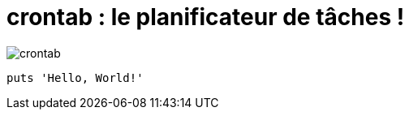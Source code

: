 = crontab : le planificateur de tâches !

image:crontab/crontab.png[]
[,ruby]
----
puts 'Hello, World!'
----